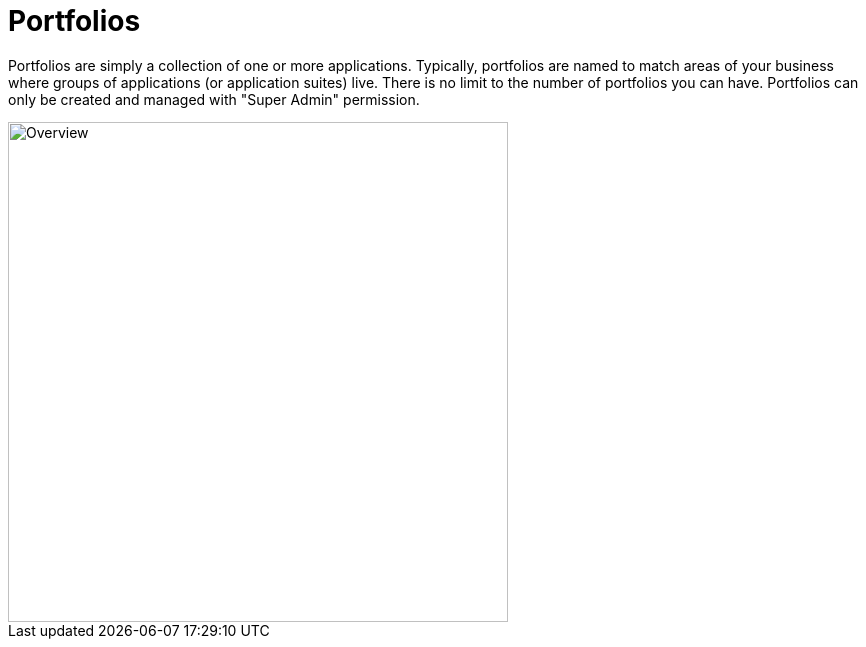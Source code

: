 = Portfolios

Portfolios are simply a collection of one or more applications.
Typically, portfolios are named to match areas of your business where groups of applications (or application suites) live.
There is no limit to the number of portfolios you can have.
Portfolios can only be created and managed with "Super Admin" permission.

image::fh_overview.svg[Overview,500]
